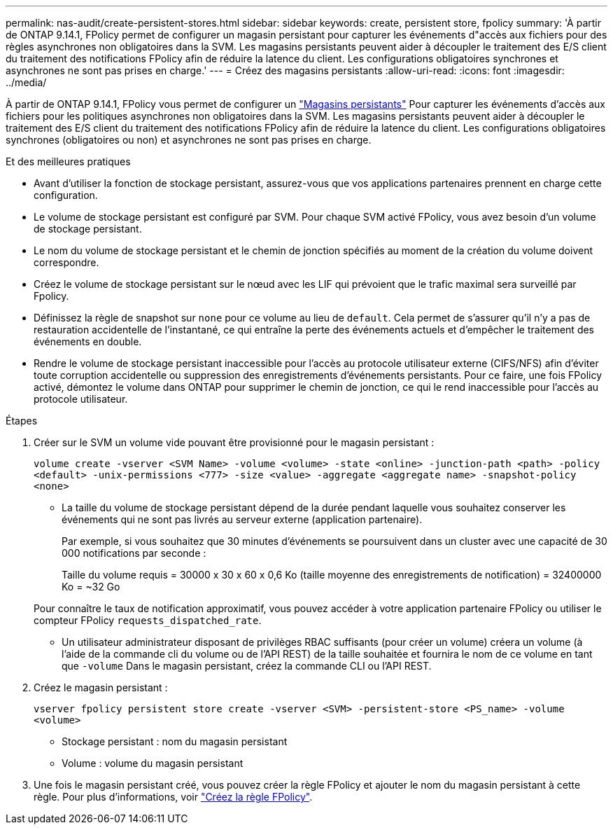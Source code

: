 ---
permalink: nas-audit/create-persistent-stores.html 
sidebar: sidebar 
keywords: create, persistent store, fpolicy 
summary: 'À partir de ONTAP 9.14.1, FPolicy permet de configurer un magasin persistant pour capturer les événements d"accès aux fichiers pour des règles asynchrones non obligatoires dans la SVM. Les magasins persistants peuvent aider à découpler le traitement des E/S client du traitement des notifications FPolicy afin de réduire la latence du client. Les configurations obligatoires synchrones et asynchrones ne sont pas prises en charge.' 
---
= Créez des magasins persistants
:allow-uri-read: 
:icons: font
:imagesdir: ../media/


[role="lead"]
À partir de ONTAP 9.14.1, FPolicy vous permet de configurer un link:persistent-stores.html["Magasins persistants"] Pour capturer les événements d'accès aux fichiers pour les politiques asynchrones non obligatoires dans la SVM. Les magasins persistants peuvent aider à découpler le traitement des E/S client du traitement des notifications FPolicy afin de réduire la latence du client. Les configurations obligatoires synchrones (obligatoires ou non) et asynchrones ne sont pas prises en charge.

.Et des meilleures pratiques
* Avant d'utiliser la fonction de stockage persistant, assurez-vous que vos applications partenaires prennent en charge cette configuration.
* Le volume de stockage persistant est configuré par SVM. Pour chaque SVM activé FPolicy, vous avez besoin d'un volume de stockage persistant.
* Le nom du volume de stockage persistant et le chemin de jonction spécifiés au moment de la création du volume doivent correspondre.
* Créez le volume de stockage persistant sur le nœud avec les LIF qui prévoient que le trafic maximal sera surveillé par Fpolicy.
* Définissez la règle de snapshot sur `none` pour ce volume au lieu de `default`. Cela permet de s'assurer qu'il n'y a pas de restauration accidentelle de l'instantané, ce qui entraîne la perte des événements actuels et d'empêcher le traitement des événements en double.
* Rendre le volume de stockage persistant inaccessible pour l'accès au protocole utilisateur externe (CIFS/NFS) afin d'éviter toute corruption accidentelle ou suppression des enregistrements d'événements persistants. Pour ce faire, une fois FPolicy activé, démontez le volume dans ONTAP pour supprimer le chemin de jonction, ce qui le rend inaccessible pour l'accès au protocole utilisateur.


.Étapes
. Créer sur le SVM un volume vide pouvant être provisionné pour le magasin persistant :
+
`volume create -vserver <SVM Name> -volume <volume> -state <online> -junction-path <path> -policy <default> -unix-permissions <777> -size <value> -aggregate <aggregate name> -snapshot-policy <none>`

+
** La taille du volume de stockage persistant dépend de la durée pendant laquelle vous souhaitez conserver les événements qui ne sont pas livrés au serveur externe (application partenaire).
+
Par exemple, si vous souhaitez que 30 minutes d'événements se poursuivent dans un cluster avec une capacité de 30 000 notifications par seconde :

+
Taille du volume requis = 30000 x 30 x 60 x 0,6 Ko (taille moyenne des enregistrements de notification) = 32400000 Ko = ~32 Go

+
Pour connaître le taux de notification approximatif, vous pouvez accéder à votre application partenaire FPolicy ou utiliser le compteur FPolicy `requests_dispatched_rate`.

** Un utilisateur administrateur disposant de privilèges RBAC suffisants (pour créer un volume) créera un volume (à l'aide de la commande cli du volume ou de l'API REST) de la taille souhaitée et fournira le nom de ce volume en tant que `-volume` Dans le magasin persistant, créez la commande CLI ou l'API REST.


. Créez le magasin persistant :
+
`vserver fpolicy persistent store create -vserver <SVM> -persistent-store <PS_name> -volume <volume>`

+
** Stockage persistant : nom du magasin persistant
** Volume : volume du magasin persistant


. Une fois le magasin persistant créé, vous pouvez créer la règle FPolicy et ajouter le nom du magasin persistant à cette règle.
Pour plus d'informations, voir link:https://docs.netapp.com/us-en/ontap/nas-audit/create-fpolicy-policy-task.html["Créez la règle FPolicy"].

